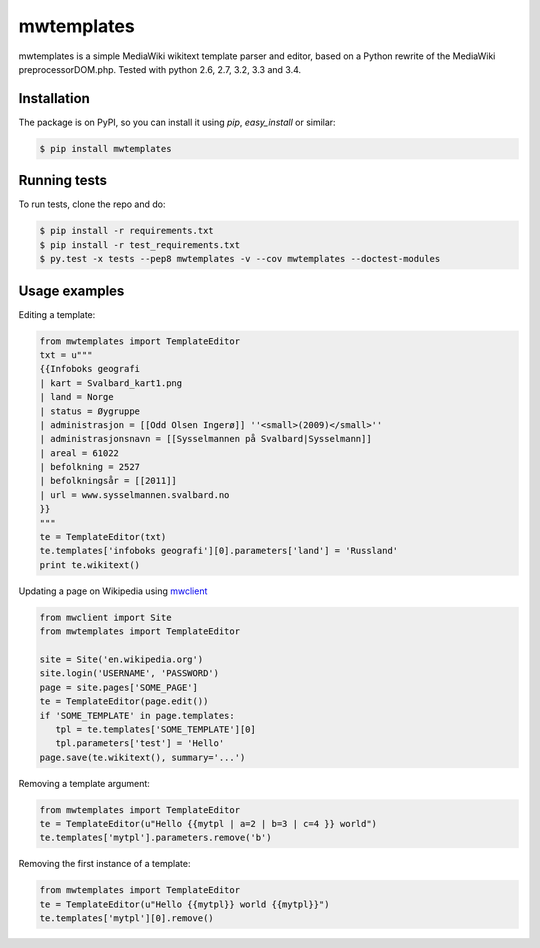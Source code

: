 mwtemplates
==================

.. image:: http://img.shields.io/travis/danmichaelo/mwtemplates.svg?style=flat
   :target: https://travis-ci.org/danmichaelo/mwtemplates
   :alt: Build status

.. image:: http://img.shields.io/coveralls/danmichaelo/mwtemplates.svg?style=flat
   :target: https://coveralls.io/r/danmichaelo/mwtemplates
   :alt: Test coverage

.. image:: https://pypip.in/version/mwtemplates/badge.svg?style=flat
   :target: https://pypi.python.org/pypi/mwtemplates/
   :alt: Latest Version

.. image:: https://pypip.in/py_versions/mwtemplates/badge.svg?style=flat
   :target: https://pypi.python.org/pypi/mwtemplates/
   :alt: Supported Python versions

.. image:: https://pypip.in/download/mwtemplates/badge.svg?period=month&style=flat
   :target: https://pypi.python.org/pypi/mwtemplates/
   :alt: Downloads

mwtemplates is a simple MediaWiki wikitext template parser and editor, based on a Python rewrite of the MediaWiki preprocessorDOM.php.
Tested with python 2.6, 2.7, 3.2, 3.3 and 3.4.


Installation
-------------------

The package is on PyPI, so you can install it using `pip`, `easy_install` or similar:

.. code-block:: console

   $ pip install mwtemplates


Running tests
-------------------

To run tests, clone the repo and do:

.. code-block:: console
    
    $ pip install -r requirements.txt
    $ pip install -r test_requirements.txt
    $ py.test -x tests --pep8 mwtemplates -v --cov mwtemplates --doctest-modules

Usage examples
-------------------

Editing a template:

.. code-block:: python

    from mwtemplates import TemplateEditor
    txt = u"""
    {{Infoboks geografi
    | kart = Svalbard_kart1.png
    | land = Norge
    | status = Øygruppe
    | administrasjon = [[Odd Olsen Ingerø]] ''<small>(2009)</small>''
    | administrasjonsnavn = [[Sysselmannen på Svalbard|Sysselmann]]
    | areal = 61022
    | befolkning = 2527
    | befolkningsår = [[2011]]
    | url = www.sysselmannen.svalbard.no
    }}
    """
    te = TemplateEditor(txt)
    te.templates['infoboks geografi'][0].parameters['land'] = 'Russland'
    print te.wikitext()

Updating a page on Wikipedia using `mwclient <https://github.com/mwclient/mwclient>`_

.. code-block:: python

   from mwclient import Site
   from mwtemplates import TemplateEditor

   site = Site('en.wikipedia.org')
   site.login('USERNAME', 'PASSWORD')
   page = site.pages['SOME_PAGE']
   te = TemplateEditor(page.edit())
   if 'SOME_TEMPLATE' in page.templates:
      tpl = te.templates['SOME_TEMPLATE'][0]
      tpl.parameters['test'] = 'Hello'
   page.save(te.wikitext(), summary='...')

Removing a template argument:

.. code-block:: python

    from mwtemplates import TemplateEditor
    te = TemplateEditor(u"Hello {{mytpl | a=2 | b=3 | c=4 }} world")
    te.templates['mytpl'].parameters.remove('b')

Removing the first instance of a template:

.. code-block:: python

    from mwtemplates import TemplateEditor
    te = TemplateEditor(u"Hello {{mytpl}} world {{mytpl}}")
    te.templates['mytpl'][0].remove()

